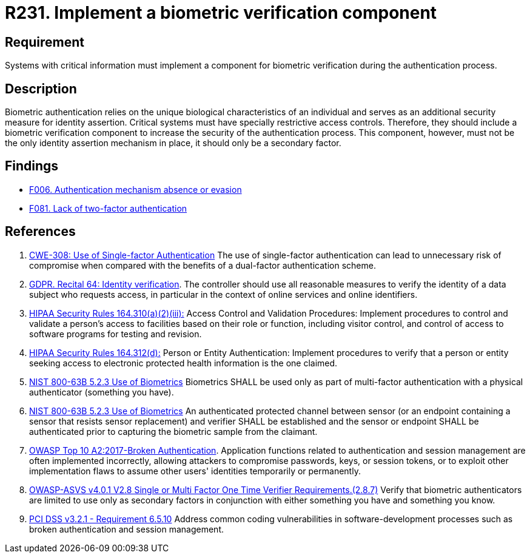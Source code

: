 :slug: rules/231/
:category: authentication
:description: This requirement establishes the importance of defining mechanisms and components for biometric verification during the authentication process.
:keywords: Authentication, Biometric, Verification, ASVS, CWE, GDPR, NIST, OWASP, PCI DSS, Rules, Ethical Hacking, Pentesting
:rules: yes

= R231. Implement a biometric verification component

== Requirement

Systems with critical information must implement a component
for biometric verification during the authentication process.

== Description

Biometric authentication relies on the unique biological characteristics of an
individual and serves as an additional security measure for identity assertion.
Critical systems must have specially restrictive access controls.
Therefore, they should include a biometric verification component to increase
the security of the authentication process.
This component, however, must not be the only identity assertion mechanism in
place,
it should only be a secondary factor.

== Findings

* [inner]#link:/findings/006/[F006. Authentication mechanism absence or evasion]#

* [inner]#link:/findings/081/[F081. Lack of two-factor authentication]#

== References

. [[r1]] link:https://cwe.mitre.org/data/definitions/308.html[CWE-308: Use of Single-factor Authentication]
The use of single-factor authentication can lead to unnecessary risk of
compromise when compared with the benefits of a dual-factor authentication
scheme.

. [[r2]] link:https://gdpr-info.eu/recitals/no-64/[GDPR. Recital 64: Identity verification].
The controller should use all reasonable measures to verify the identity of a
data subject who requests access,
in particular in the context of online services and online identifiers.

. [[r3]] link:https://www.law.cornell.edu/cfr/text/45/164.310[HIPAA Security Rules 164.310(a)(2)(iii):]
Access Control and Validation Procedures: Implement procedures
to control and validate a person's access to facilities
based on their role or function, including visitor control,
and control of access to software programs for testing and revision.

. [[r4]] link:https://www.law.cornell.edu/cfr/text/45/164.312[HIPAA Security Rules 164.312(d):]
Person or Entity Authentication:
Implement procedures to verify that a person or entity
seeking access to electronic protected health information
is the one claimed.

. [[r5]] link:https://pages.nist.gov/800-63-3/sp800-63b.html[NIST 800-63B 5.2.3 Use of Biometrics]
Biometrics SHALL be used only as part of multi-factor authentication with a
physical authenticator (something you have).

. [[r6]] link:https://pages.nist.gov/800-63-3/sp800-63b.html[NIST 800-63B 5.2.3 Use of Biometrics]
An authenticated protected channel between sensor
(or an endpoint containing a sensor that resists sensor replacement)
and verifier SHALL be established and the sensor or endpoint SHALL be
authenticated prior to capturing the biometric sample from the claimant.

. [[r7]] link:https://owasp.org/www-project-top-ten/OWASP_Top_Ten_2017/Top_10-2017_A2-Broken_Authentication[OWASP Top 10 A2:2017-Broken Authentication].
Application functions related to authentication and session management are
often implemented incorrectly,
allowing attackers to compromise passwords, keys, or session tokens,
or to exploit other implementation flaws to assume other users' identities
temporarily or permanently.

. [[r8]] link:https://owasp.org/www-project-application-security-verification-standard/[OWASP-ASVS v4.0.1
V2.8 Single or Multi Factor One Time Verifier Requirements.(2.8.7)]
Verify that biometric authenticators are limited to use only as secondary
factors in conjunction with either something you have and something you know.

. [[r9]] link:https://www.pcisecuritystandards.org/documents/PCI_DSS_v3-2-1.pdf[PCI DSS v3.2.1 - Requirement 6.5.10]
Address common coding vulnerabilities in software-development processes such as
broken authentication and session management.
